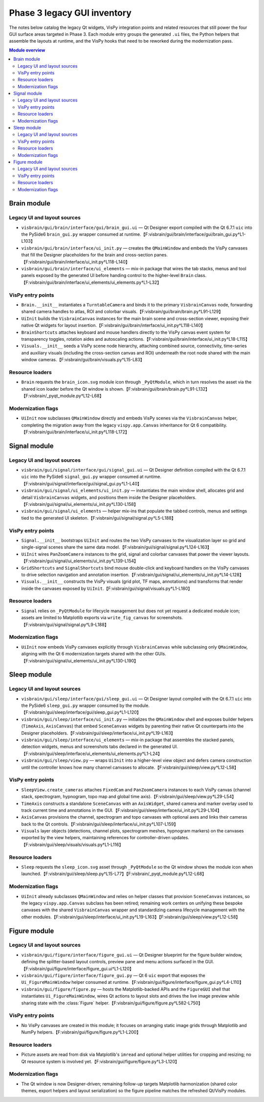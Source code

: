 Phase 3 legacy GUI inventory
============================

The notes below catalog the legacy Qt widgets, VisPy integration points and
related resources that still power the four GUI surface areas targeted in Phase
3.  Each module entry groups the generated ``.ui`` files, the Python helpers
that assemble the layouts at runtime, and the VisPy hooks that need to be
reworked during the modernization pass.

.. contents:: Module overview
   :local:

Brain module
------------

Legacy UI and layout sources
^^^^^^^^^^^^^^^^^^^^^^^^^^^^

* ``visbrain/gui/brain/interface/gui/brain_gui.ui`` — Qt Designer export
  compiled with the Qt 6.7.1 ``uic`` into the PySide6 ``brain_gui.py`` wrapper
  consumed at runtime.【F:visbrain/gui/brain/interface/gui/brain_gui.py†L1-L103】
* ``visbrain/gui/brain/interface/ui_init.py`` — creates the ``QMainWindow`` and
  embeds the VisPy canvases that fill the Designer placeholders for the brain
  and cross-section panes.【F:visbrain/gui/brain/interface/ui_init.py†L118-L140】
* ``visbrain/gui/brain/interface/ui_elements`` — mix-in package that wires the
  tab stacks, menus and tool panels exposed by the generated UI before handing
  control to the higher-level ``Brain`` class.【F:visbrain/gui/brain/interface/ui_elements/ui_elements.py†L1-L32】

VisPy entry points
^^^^^^^^^^^^^^^^^^

* ``Brain.__init__`` instantiates a ``TurntableCamera`` and binds it to the
  primary ``VisbrainCanvas`` node, forwarding shared camera handles to atlas,
  ROI and colorbar visuals.【F:visbrain/gui/brain/brain.py†L91-L129】
* ``UiInit`` builds the ``VisbrainCanvas`` instances for the main brain scene
  and cross-section viewer, exposing their native Qt widgets for layout
  insertion.【F:visbrain/gui/brain/interface/ui_init.py†L118-L140】
* ``BrainShortcuts`` attaches keyboard and mouse handlers directly to the VisPy
  canvas event system for transparency toggles, rotation aides and autoscaling
  actions.【F:visbrain/gui/brain/interface/ui_init.py†L18-L115】
* ``Visuals.__init__`` seeds a VisPy scene node hierarchy, attaching combined
  source, connectivity, time-series and auxiliary visuals (including the
  cross-section canvas and ROI) underneath the root node shared with the main
  window cameras.【F:visbrain/gui/brain/visuals.py†L15-L83】

Resource loaders
^^^^^^^^^^^^^^^^

* ``Brain`` requests the ``brain_icon.svg`` module icon through
  ``_PyQtModule``, which in turn resolves the asset via the shared icon loader
  before the Qt window is shown.【F:visbrain/gui/brain/brain.py†L91-L132】【F:visbrain/_pyqt_module.py†L12-L68】

Modernization flags
^^^^^^^^^^^^^^^^^^^

* ``UiInit`` now subclasses ``QMainWindow`` directly and embeds VisPy scenes via
  the ``VisbrainCanvas`` helper, completing the migration away from the legacy
  ``vispy.app.Canvas`` inheritance for Qt 6 compatibility.【F:visbrain/gui/brain/interface/ui_init.py†L118-L172】

Signal module
-------------

Legacy UI and layout sources
^^^^^^^^^^^^^^^^^^^^^^^^^^^^

* ``visbrain/gui/signal/interface/gui/signal_gui.ui`` — Qt Designer definition
  compiled with the Qt 6.7.1 ``uic`` into the PySide6 ``signal_gui.py`` wrapper
  consumed at runtime.【F:visbrain/gui/signal/interface/gui/signal_gui.py†L1-L40】
* ``visbrain/gui/signal/ui_elements/ui_init.py`` — instantiates the main window
  shell, allocates grid and detail ``VisbrainCanvas`` widgets, and positions
  them inside the Designer placeholders.【F:visbrain/gui/signal/ui_elements/ui_init.py†L130-L158】
* ``visbrain/gui/signal/ui_elements`` — helper mix-ins that populate the tabbed
  controls, menus and settings tied to the generated UI skeleton.【F:visbrain/gui/signal/signal.py†L5-L188】

VisPy entry points
^^^^^^^^^^^^^^^^^^

* ``Signal.__init__`` bootstraps ``UiInit`` and routes the two VisPy canvases to
  the visualization layer so grid and single-signal scenes share the same data
  model.【F:visbrain/gui/signal/signal.py†L124-L163】
* ``UiInit`` wires ``PanZoomCamera`` instances to the grid, signal and colorbar
  canvases that power the viewer layouts.【F:visbrain/gui/signal/ui_elements/ui_init.py†L139-L154】
* ``GridShortcuts`` and ``SignalShortcuts`` bind mouse double-click and keyboard
  handlers on the VisPy canvases to drive selection navigation and annotation
  insertion.【F:visbrain/gui/signal/ui_elements/ui_init.py†L14-L128】
* ``Visuals.__init__`` constructs the VisPy visuals (grid plot, TF maps,
  annotations) and transforms that render inside the canvases exposed by
  ``UiInit``.【F:visbrain/gui/signal/visuals.py†L1-L180】

Resource loaders
^^^^^^^^^^^^^^^^

* ``Signal`` relies on ``_PyQtModule`` for lifecycle management but does not yet
  request a dedicated module icon; assets are limited to Matplotlib exports via
  ``write_fig_canvas`` for screenshots.【F:visbrain/gui/signal/signal.py†L9-L188】

Modernization flags
^^^^^^^^^^^^^^^^^^^

* ``UiInit`` now embeds VisPy canvases explicitly through ``VisbrainCanvas``
  while subclassing only ``QMainWindow``, aligning with the Qt 6 modernization
  targets shared with the other GUIs.【F:visbrain/gui/signal/ui_elements/ui_init.py†L130-L190】

Sleep module
------------

Legacy UI and layout sources
^^^^^^^^^^^^^^^^^^^^^^^^^^^^

* ``visbrain/gui/sleep/interface/gui/sleep_gui.ui`` — Qt Designer layout
  compiled with the Qt 6.7.1 ``uic`` into the PySide6 ``sleep_gui.py`` wrapper
  consumed by the module.【F:visbrain/gui/sleep/interface/gui/sleep_gui.py†L1-L120】
* ``visbrain/gui/sleep/interface/ui_init.py`` — initializes the ``QMainWindow``
  shell and exposes builder helpers (``TimeAxis``, ``AxisCanvas``) that embed
  ``SceneCanvas`` widgets by parenting their native Qt counterparts into the
  Designer placeholders.【F:visbrain/gui/sleep/interface/ui_init.py†L19-L163】
* ``visbrain/gui/sleep/interface/ui_elements`` — mix-in package that assembles
  the stacked panels, detection widgets, menus and screenshots tabs declared in
  the generated UI.【F:visbrain/gui/sleep/interface/ui_elements/ui_elements.py†L1-L24】
* ``visbrain/gui/sleep/view.py`` — wraps ``UiInit`` into a higher-level view
  object and defers camera construction until the controller knows how many
  channel canvases to allocate.【F:visbrain/gui/sleep/view.py†L12-L58】

VisPy entry points
^^^^^^^^^^^^^^^^^^

* ``SleepView.create_cameras`` attaches ``FixedCam`` and ``PanZoomCamera``
  instances to each VisPy canvas (channel stack, spectrogram, hypnogram, topo
  map and global time axis).【F:visbrain/gui/sleep/view.py†L29-L54】
* ``TimeAxis`` constructs a standalone ``SceneCanvas`` with an ``AxisWidget``,
  shared camera and marker overlay used to track current time and annotations in
  the GUI.【F:visbrain/gui/sleep/interface/ui_init.py†L29-L104】
* ``AxisCanvas`` provisions the channel, spectrogram and topo canvases with
  optional axes and links their cameras back to the Qt controls.【F:visbrain/gui/sleep/interface/ui_init.py†L107-L159】
* ``Visuals`` layer objects (detections, channel plots, spectrogram meshes,
  hypnogram markers) on the canvases exported by the view helpers, maintaining
  references for controller-driven updates.【F:visbrain/gui/sleep/visuals/visuals.py†L1-L116】

Resource loaders
^^^^^^^^^^^^^^^^

* ``Sleep`` requests the ``sleep_icon.svg`` asset through ``_PyQtModule`` so the
  Qt window shows the module icon when launched.【F:visbrain/gui/sleep/sleep.py†L15-L77】【F:visbrain/_pyqt_module.py†L12-L68】

Modernization flags
^^^^^^^^^^^^^^^^^^^

* ``UiInit`` already subclasses ``QMainWindow`` and relies on helper classes
  that provision ``SceneCanvas`` instances, so the legacy ``vispy.app.Canvas``
  subclass has been retired; remaining work centers on unifying these bespoke
  canvases with the shared ``VisbrainCanvas`` wrapper and standardizing camera
  lifecycle management with the other modules.【F:visbrain/gui/sleep/interface/ui_init.py†L19-L163】【F:visbrain/gui/sleep/view.py†L12-L58】

Figure module
-------------

Legacy UI and layout sources
^^^^^^^^^^^^^^^^^^^^^^^^^^^^

* ``visbrain/gui/figure/interface/figure_gui.ui`` — Qt Designer blueprint for
  the figure builder window, defining the splitter-based layout controls,
  preview pane and menu actions surfaced in the GUI.【F:visbrain/gui/figure/interface/figure_gui.ui†L1-L120】
* ``visbrain/gui/figure/interface/figure_gui.py`` — Qt 6 ``uic`` export that
  exposes the ``Ui_FigureMainWindow`` helper consumed at runtime.【F:visbrain/gui/figure/interface/figure_gui.py†L4-L110】
* ``visbrain/gui/figure/figure.py`` — hosts the Matplotlib-backed APIs and the
  ``FigureGUI`` shell that instantiates ``Ui_FigureMainWindow``, wires Qt
  actions to layout slots and drives the live image preview while sharing state
  with the :class:`Figure` helper.【F:visbrain/gui/figure/figure.py†L582-L750】

VisPy entry points
^^^^^^^^^^^^^^^^^^

* No VisPy canvases are created in this module; it focuses on arranging static
  image grids through Matplotlib and NumPy helpers.【F:visbrain/gui/figure/figure.py†L1-L200】

Resource loaders
^^^^^^^^^^^^^^^^

* Picture assets are read from disk via Matplotlib's ``imread`` and optional
  helper utilities for cropping and resizing; no Qt resource system is involved
  yet.【F:visbrain/gui/figure/figure.py†L3-L120】

Modernization flags
^^^^^^^^^^^^^^^^^^^

* The Qt window is now Designer-driven; remaining follow-up targets Matplotlib
  harmonization (shared color themes, export helpers and layout serialization)
  so the figure pipeline matches the refreshed Qt/VisPy modules.
